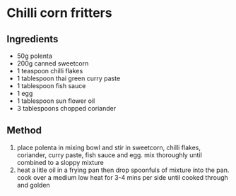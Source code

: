 * Chilli corn fritters

** Ingredients

- 50g polenta
- 200g canned sweetcorn
- 1 teaspoon chilli flakes
- 1 tablespoon thai green curry paste
- 1 tablespoon fish sauce
- 1 egg
- 1 tablespoon sun flower oil
- 3 tablespoons chopped coriander

** Method

1. place polenta in mixing bowl and stir in sweetcorn, chilli flakes,
   coriander, curry paste, fish sauce and egg. mix thoroughly until
   combined to a sloppy mixture
2. heat a litle oil in a frying pan then drop spoonfuls of mixture into
   the pan. cook over a medium low heat for 3-4 mins per side until
   cooked through and golden
